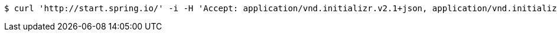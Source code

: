 [source,bash]
----
$ curl 'http://start.spring.io/' -i -H 'Accept: application/vnd.initializr.v2.1+json, application/vnd.initializr.v2+json'
----